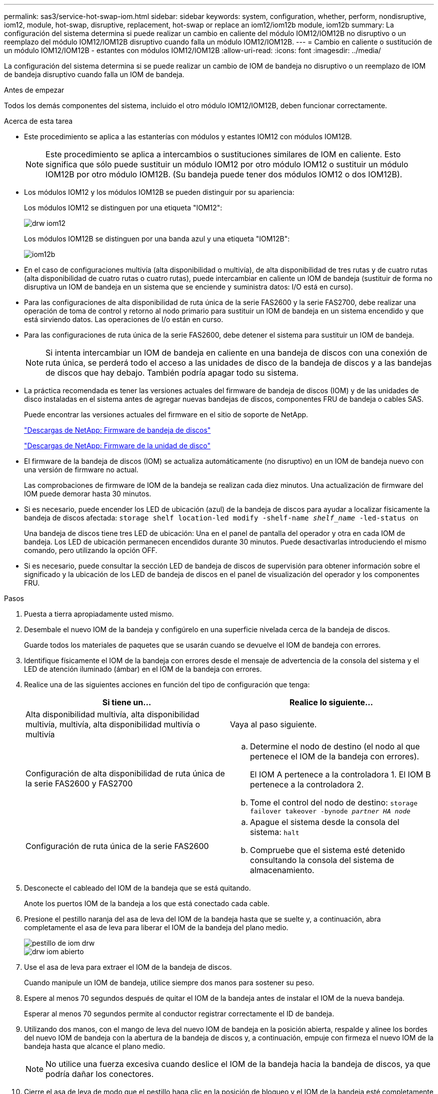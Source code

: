 ---
permalink: sas3/service-hot-swap-iom.html 
sidebar: sidebar 
keywords: system, configuration, whether, perform, nondisruptive, iom12, module, hot-swap, disruptive, replacement, hot-swap or replace an iom12/iom12b module, iom12b 
summary: La configuración del sistema determina si puede realizar un cambio en caliente del módulo IOM12/IOM12B no disruptivo o un reemplazo del módulo IOM12/IOM12B disruptivo cuando falla un módulo IOM12/IOM12B. 
---
= Cambio en caliente o sustitución de un módulo IOM12/IOM12B - estantes con módulos IOM12/IOM12B
:allow-uri-read: 
:icons: font
:imagesdir: ../media/


[role="lead"]
La configuración del sistema determina si se puede realizar un cambio de IOM de bandeja no disruptivo o un reemplazo de IOM de bandeja disruptivo cuando falla un IOM de bandeja.

.Antes de empezar
Todos los demás componentes del sistema, incluido el otro módulo IOM12/IOM12B, deben funcionar correctamente.

.Acerca de esta tarea
* Este procedimiento se aplica a las estanterías con módulos y estantes IOM12 con módulos IOM12B.
+

NOTE: Este procedimiento se aplica a intercambios o sustituciones similares de IOM en caliente. Esto significa que sólo puede sustituir un módulo IOM12 por otro módulo IOM12 o sustituir un módulo IOM12B por otro módulo IOM12B. (Su bandeja puede tener dos módulos IOM12 o dos IOM12B).

* Los módulos IOM12 y los módulos IOM12B se pueden distinguir por su apariencia:
+
Los módulos IOM12 se distinguen por una etiqueta "IOM12":

+
image::../media/drw_iom12.gif[drw iom12]

+
Los módulos IOM12B se distinguen por una banda azul y una etiqueta "IOM12B":

+
image::../media/iom12b.png[iom12b]

* En el caso de configuraciones multivía (alta disponibilidad o multivía), de alta disponibilidad de tres rutas y de cuatro rutas (alta disponibilidad de cuatro rutas o cuatro rutas), puede intercambiar en caliente un IOM de bandeja (sustituir de forma no disruptiva un IOM de bandeja en un sistema que se enciende y suministra datos: I/O está en curso).
* Para las configuraciones de alta disponibilidad de ruta única de la serie FAS2600 y la serie FAS2700, debe realizar una operación de toma de control y retorno al nodo primario para sustituir un IOM de bandeja en un sistema encendido y que está sirviendo datos. Las operaciones de I/o están en curso.
* Para las configuraciones de ruta única de la serie FAS2600, debe detener el sistema para sustituir un IOM de bandeja.
+

NOTE: Si intenta intercambiar un IOM de bandeja en caliente en una bandeja de discos con una conexión de ruta única, se perderá todo el acceso a las unidades de disco de la bandeja de discos y a las bandejas de discos que hay debajo. También podría apagar todo su sistema.

* La práctica recomendada es tener las versiones actuales del firmware de bandeja de discos (IOM) y de las unidades de disco instaladas en el sistema antes de agregar nuevas bandejas de discos, componentes FRU de bandeja o cables SAS.
+
Puede encontrar las versiones actuales del firmware en el sitio de soporte de NetApp.

+
https://mysupport.netapp.com/site/downloads/firmware/disk-shelf-firmware["Descargas de NetApp: Firmware de bandeja de discos"^]

+
https://mysupport.netapp.com/site/downloads/firmware/disk-drive-firmware["Descargas de NetApp: Firmware de la unidad de disco"^]

* El firmware de la bandeja de discos (IOM) se actualiza automáticamente (no disruptivo) en un IOM de bandeja nuevo con una versión de firmware no actual.
+
Las comprobaciones de firmware de IOM de la bandeja se realizan cada diez minutos. Una actualización de firmware del IOM puede demorar hasta 30 minutos.

* Si es necesario, puede encender los LED de ubicación (azul) de la bandeja de discos para ayudar a localizar físicamente la bandeja de discos afectada: `storage shelf location-led modify -shelf-name _shelf_name_ -led-status on`
+
Una bandeja de discos tiene tres LED de ubicación: Una en el panel de pantalla del operador y otra en cada IOM de bandeja. Los LED de ubicación permanecen encendidos durante 30 minutos. Puede desactivarlas introduciendo el mismo comando, pero utilizando la opción OFF.

* Si es necesario, puede consultar la sección LED de bandeja de discos de supervisión para obtener información sobre el significado y la ubicación de los LED de bandeja de discos en el panel de visualización del operador y los componentes FRU.


.Pasos
. Puesta a tierra apropiadamente usted mismo.
. Desembale el nuevo IOM de la bandeja y configúrelo en una superficie nivelada cerca de la bandeja de discos.
+
Guarde todos los materiales de paquetes que se usarán cuando se devuelve el IOM de bandeja con errores.

. Identifique físicamente el IOM de la bandeja con errores desde el mensaje de advertencia de la consola del sistema y el LED de atención iluminado (ámbar) en el IOM de la bandeja con errores.
. Realice una de las siguientes acciones en función del tipo de configuración que tenga:
+
[cols="2*"]
|===
| Si tiene un... | Realice lo siguiente... 


 a| 
Alta disponibilidad multivía, alta disponibilidad multivía, multivía, alta disponibilidad multivía o multivía
 a| 
Vaya al paso siguiente.



 a| 
Configuración de alta disponibilidad de ruta única de la serie FAS2600 y FAS2700
 a| 
.. Determine el nodo de destino (el nodo al que pertenece el IOM de la bandeja con errores).
+
El IOM A pertenece a la controladora 1. El IOM B pertenece a la controladora 2.

.. Tome el control del nodo de destino: `storage failover takeover -bynode _partner HA node_`




 a| 
Configuración de ruta única de la serie FAS2600
 a| 
.. Apague el sistema desde la consola del sistema: `halt`
.. Compruebe que el sistema esté detenido consultando la consola del sistema de almacenamiento.


|===
. Desconecte el cableado del IOM de la bandeja que se está quitando.
+
Anote los puertos IOM de la bandeja a los que está conectado cada cable.

. Presione el pestillo naranja del asa de leva del IOM de la bandeja hasta que se suelte y, a continuación, abra completamente el asa de leva para liberar el IOM de la bandeja del plano medio.
+
image::../media/drw_iom_latch.png[pestillo de iom drw]

+
image::../media/drw_iom_open.png[drw iom abierto]

. Use el asa de leva para extraer el IOM de la bandeja de discos.
+
Cuando manipule un IOM de bandeja, utilice siempre dos manos para sostener su peso.

. Espere al menos 70 segundos después de quitar el IOM de la bandeja antes de instalar el IOM de la nueva bandeja.
+
Esperar al menos 70 segundos permite al conductor registrar correctamente el ID de bandeja.

. Utilizando dos manos, con el mango de leva del nuevo IOM de bandeja en la posición abierta, respalde y alinee los bordes del nuevo IOM de bandeja con la abertura de la bandeja de discos y, a continuación, empuje con firmeza el nuevo IOM de la bandeja hasta que alcance el plano medio.
+

NOTE: No utilice una fuerza excesiva cuando deslice el IOM de la bandeja hacia la bandeja de discos, ya que podría dañar los conectores.

. Cierre el asa de leva de modo que el pestillo haga clic en la posición de bloqueo y el IOM de la bandeja esté completamente asentado.
. Vuelva a conectar el cableado.
+
Los conectores de cable SAS están codificados; cuando están orientados correctamente a un puerto IOM, el conector hace clic en su lugar y el LED LNK del puerto IOM se ilumina en verde. Inserte un conector de cable SAS en un puerto IOM con la pestaña desplegable orientada hacia abajo (en la parte inferior del conector).

. Realice una de las siguientes acciones en función del tipo de configuración que tenga:
+
[cols="2*"]
|===
| Si tiene un... | Realice lo siguiente... 


 a| 
Alta disponibilidad multivía, alta disponibilidad multivía, multivía, alta disponibilidad multivía o multivía
 a| 
Vaya al paso siguiente.



 a| 
Configuración de alta disponibilidad de ruta única de la serie FAS2600 y FAS2700
 a| 
Proporcione al nodo de destino: `storage failover giveback -fromnode partner_HA_node`



 a| 
Configuración de ruta única de la serie FAS2600
 a| 
Reinicie el sistema.

|===
. Compruebe que se hayan establecido los enlaces de puertos IOM de la bandeja.
+
Por cada puerto de módulo que ha cableado, el LED LNK (verde) se ilumina cuando uno o varios de los cuatro carriles SAS han establecido un enlace (con un adaptador o con otra bandeja de discos).

. Devuelva la pieza que ha fallado a NetApp, como se describe en las instrucciones de RMA que se suministran con el kit.
+
Póngase en contacto con el soporte técnico en https://mysupport.netapp.com/site/global/dashboard["Soporte de NetApp"], 888-463-8277 (Norteamérica), 00-800-44-638277 (Europa), o +800-800-80-800 (Asia/Pacífico) si necesita el número RMA o ayuda adicional con el procedimiento de reemplazo.


